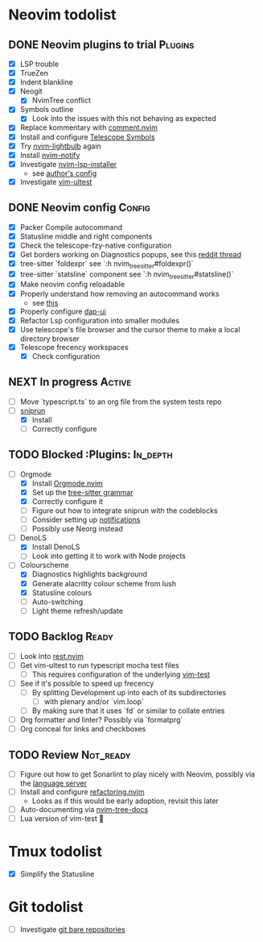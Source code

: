 * Neovim todolist
** DONE Neovim plugins to trial :Plugins:
 + [X] LSP trouble
 + [X] TrueZen
 + [X] Indent blankline
 + [X] Neogit
   + [X] NvimTree conflict
 + [X] Symbols outline
   + [X] Look into the issues with this not behaving as expected
 + [X] Replace kommentary with [[https://github.com/numToStr/Comment.nvim][comment.nvim]]
 + [X] Install and configure [[https://github.com/nvim-telescope/telescope-symbols.nvim][Telescope Symbols]]
 + [X] Try [[https://github.com/kosayoda/nvim-lightbulb][nvim-lightbulb]] again
 + [X] Install [[https://github.com/rcarriga/nvim-notify][nvim-notify]]
 + [X] Investigate [[https://github.com/williamboman/nvim-lsp-installer][nvim-lsp-installer]]
   + see [[https://github.com/williamboman/nvim-config/blob/main/lua/wb/lsp/init.lua][author's config]]
 + [X] Investigate [[https://github.com/rcarriga/vim-ultest][vim-ultest]]

** DONE Neovim config :Config:
 + [X] Packer Compile autocommand
 + [X] Statusline middle and right components
 + [X] Check the telescope-fzy-native configuration
 + [X] Get borders working on Diagnostics popups, see this [[https://www.reddit.com/r/neovim/comments/ovbje7/comment/h789qdh/?utm_source=share&utm_medium=web2x&context=3][reddit thread]]
 + [X] tree-sitter `foldexpr` see `:h nvim_treesitter#foldexpr()`
 + [X] tree-sitter `statsline` component see `:h nvim_treesitter#statsline()`
 + [X] Make neovim config reloadable
 + [X] Properly understand how removing an autocommand works
   + see [[https://learnvimscriptthehardway.stevelosh.com/chapters/14.html][this]]
 + [X] Properly configure [[https://github.com/rcarriga/nvim-dap-ui][dap-ui]]
 + [X] Refactor Lsp configuration into smaller modules
 + [X] Use telescope's file browser and the cursor theme to make a local directory browser
 + [X] Telescope frecency workspaces
   + [X] Check configuration

** NEXT In progress :Active:
 + [ ] Move `typescript.ts` to an org file from the system tests repo
 + [ ] [[https://github.com/michaelb/sniprun][sniprun]]
   + [X] Install
   + [ ] Correctly configure

** TODO Blocked :Plugins: :In_depth:
 + [ ] Orgmode
    + [X] Install [[https://github.com/kristijanhusak/orgmode.nvim/tree/tree-sitter][Orgmode.nvim]]
    + [X] Set up the [[https://github.com/milisims/tree-sitter-org][tree-sitter grammar]]
    + [X] Correctly configure it
    + [ ] Figure out how to integrate sniprun with the codeblocks
    + [ ] Consider setting up [[https://github.com/kristijanhusak/orgmode.nvim/blob/tree-sitter/DOCS.md#notifications-experimental][notifications]]
    + [ ] Possibly use Neorg instead
 + [ ] DenoLS
    + [X] Install DenoLS
    + [ ] Look into getting it to work with Node projects
 + [ ] Colourscheme
    + [X] Diagnostics highlights background
    + [X] Generate alacritty colour scheme from lush
    + [X] Statusline colours
    + [ ] Auto-switching
    + [ ] Light theme refresh/update

** TODO Backlog :Ready:
 + [ ] Look into [[https://github.com/NTBBloodbath/rest.nvim][rest.nvim]]
 + [ ] Get vim-ultest to run typescript mocha test files
   + [ ] This requires configuration of the underlying [[https://github.com/vim-test/vim-test/issues/209][vim-test]]
 + [ ] See if it's possible to speed up frecency
   + [ ] By splitting Development up into each of its subdirectories
     + [ ] with plenary and/or `vim.loop`
   + [ ] By making sure that it uses `fd` or similar to collate entries
 + [ ] Org formatter and linter? Possibly via `formatprg`
 + [ ] Org conceal for links and checkboxes
 
** TODO Review :Not_ready:
 + [ ] Figure out how to get Sonarlint to play nicely with Neovim, possibly via the [[https://github.com/SonarSource/sonarlint-language-server][language server]]
 + [ ] Install and configure [[https://github.com/ThePrimeagen/refactoring.nvim][refactoring.nvim]]
   + Looks as if this would be early adoption, revisit this later
 + [ ] Auto-documenting via [[https://github.com/nvim-treesitter/nvim-tree-docs][nvim-tree-docs]]
 + [ ] Lua version of vim-test 🤯

* Tmux todolist
 + [X] Simplify the Statusline

* Git todolist
 + [ ] Investigate [[https://www.atlassian.com/git/tutorials/dotfiles][git bare repositories]]
